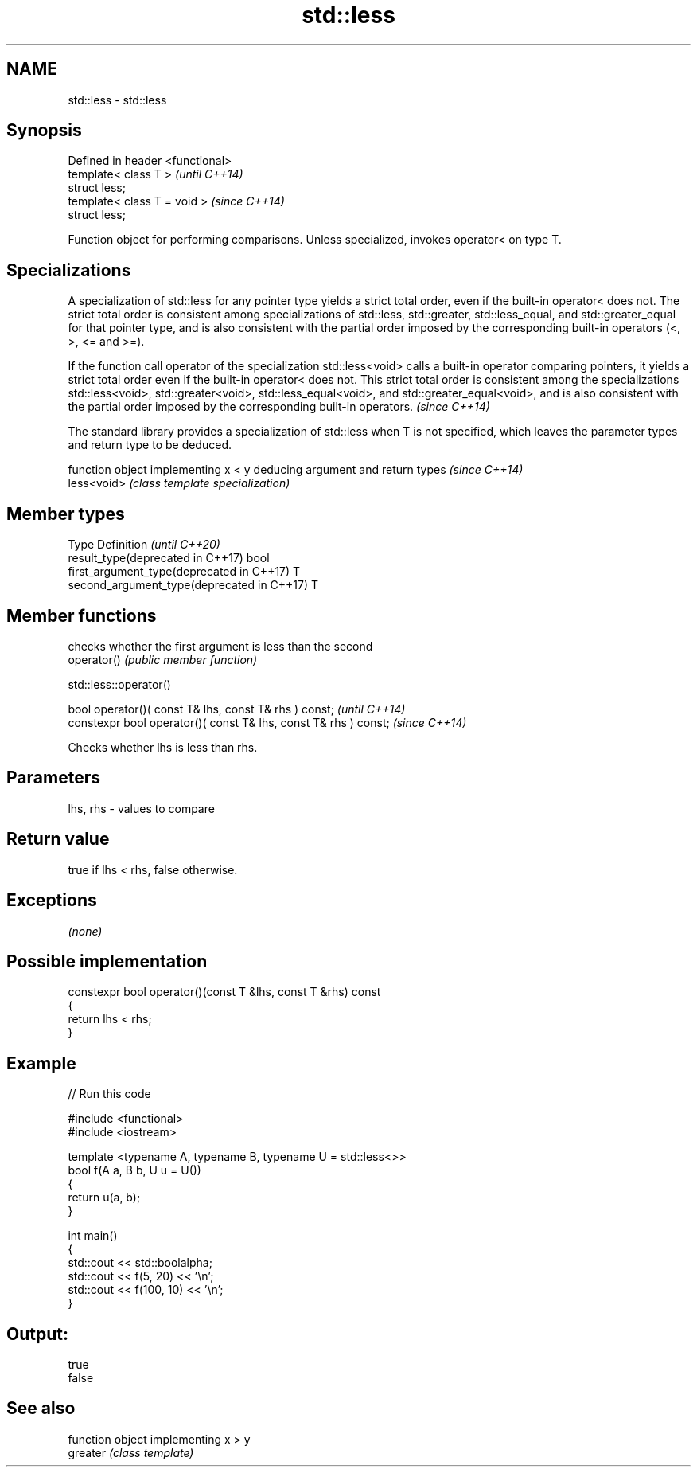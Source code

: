 .TH std::less 3 "2020.03.24" "http://cppreference.com" "C++ Standard Libary"
.SH NAME
std::less \- std::less

.SH Synopsis

  Defined in header <functional>
  template< class T >             \fI(until C++14)\fP
  struct less;
  template< class T = void >      \fI(since C++14)\fP
  struct less;

  Function object for performing comparisons. Unless specialized, invokes operator< on type T.

.SH Specializations

  A specialization of std::less for any pointer type yields a strict total order, even if the built-in operator< does not. The strict total order is consistent among specializations of std::less, std::greater, std::less_equal, and std::greater_equal for that pointer type, and is also consistent with the partial order imposed by the corresponding built-in operators (<, >, <= and >=).

  If the function call operator of the specialization std::less<void> calls a built-in operator comparing pointers, it yields a strict total order even if the built-in operator< does not. This strict total order is consistent among the specializations std::less<void>, std::greater<void>, std::less_equal<void>, and std::greater_equal<void>, and is also consistent with the partial order imposed by the corresponding built-in operators. \fI(since C++14)\fP


  The standard library provides a specialization of std::less when T is not specified, which leaves the parameter types and return type to be deduced.

             function object implementing x < y deducing argument and return types                                                                     \fI(since C++14)\fP
  less<void> \fI(class template specialization)\fP




.SH Member types


  Type                                      Definition \fI(until C++20)\fP
  result_type(deprecated in C++17)          bool
  first_argument_type(deprecated in C++17)  T
  second_argument_type(deprecated in C++17) T



.SH Member functions


             checks whether the first argument is less than the second
  operator() \fI(public member function)\fP


   std::less::operator()


  bool operator()( const T& lhs, const T& rhs ) const;            \fI(until C++14)\fP
  constexpr bool operator()( const T& lhs, const T& rhs ) const;  \fI(since C++14)\fP

  Checks whether lhs is less than rhs.

.SH Parameters


  lhs, rhs - values to compare


.SH Return value

  true if lhs < rhs, false otherwise.

.SH Exceptions

  \fI(none)\fP

.SH Possible implementation



    constexpr bool operator()(const T &lhs, const T &rhs) const
    {
        return lhs < rhs;
    }



.SH Example

  
// Run this code

    #include <functional>
    #include <iostream>

    template <typename A, typename B, typename U = std::less<>>
    bool f(A a, B b, U u = U())
    {
        return u(a, b);
    }

    int main()
    {
        std::cout << std::boolalpha;
        std::cout << f(5, 20) << '\\n';
        std::cout << f(100, 10) << '\\n';
    }

.SH Output:

    true
    false


.SH See also


          function object implementing x > y
  greater \fI(class template)\fP





